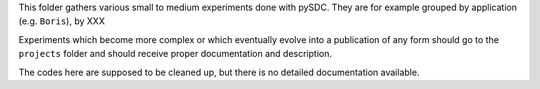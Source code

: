 This folder gathers various small to medium experiments done with pySDC. They are for example grouped by application (e.g. ``Boris``), by XXX

Experiments which become more complex or which eventually evolve into a publication of any form should go to the ``projects`` folder and should receive proper documentation and description.

The codes here are supposed to be cleaned up, but there is no detailed documentation available.

